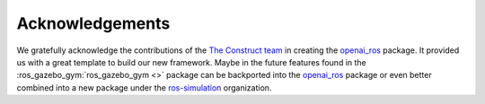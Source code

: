 ================
Acknowledgements
================

We gratefully acknowledge the contributions of the `The Construct team`_ in creating the
`openai_ros`_ package. It provided us with a great template to build our new framework.
Maybe in the future features found in the :ros_gazebo_gym:`ros_gazebo_gym <>` package can
be backported into the `openai_ros`_ package or even better combined into a new package
under the `ros-simulation`_ organization.

.. _`The Construct team`: https://www.theconstructsim.com/
.. _`openai_ros`: http://wiki.ros.org/openai_ros
.. _`ros-simulation`: https://github.com/ros-simulation
